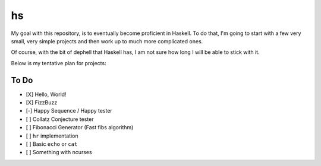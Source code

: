 hs
==

My goal with this repository, is to eventually become proficient in Haskell.
To do that, I'm going to start with a few very small, very simple projects and then work up to much more complicated ones.

Of course, with the bit of dephell that Haskell has, I am not sure how long I will be able to stick with it.

Below is my tentative plan for projects:

To Do
-----

- [X] Hello, World!
- [X] FizzBuzz
- [-] Happy Sequence / Happy tester
- [ ] Collatz Conjecture tester
- [ ] Fibonacci Generator (Fast fibs algorithm)
- [ ] ``hr`` implementation
- [ ] Basic ``echo`` or ``cat``
- [ ] Something with ncurses
